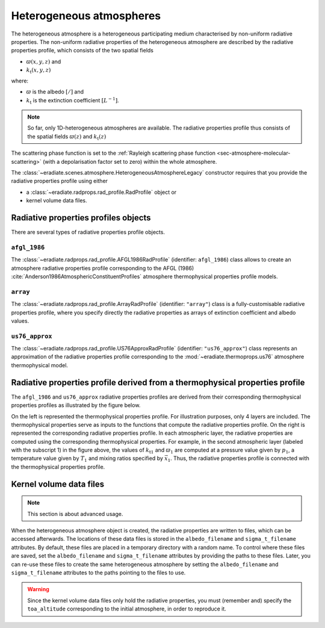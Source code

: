 .. _sec-atmosphere-heterogeneous:

Heterogeneous atmospheres
=========================

.. image:: fig/atmosphere-heterogeneous.png
   :align: center
   :scale: 50

The heterogeneous atmosphere is a heterogeneous participating medium
characterised by non-uniform radiative properties.
The non-uniform radiative properties of the heterogeneous atmosphere are
described by the radiative properties profile, which consists of the two
spatial fields

* :math:`\varpi (x,y,z)` and
* :math:`k_{\mathrm{t}} (x,y,z)`

where:

* :math:`\varpi` is the albedo :math:`[/]` and
* :math:`k_{\mathrm{t}}` is the extinction coefficient :math:`[L^{-1}]`.

.. note::

   So far, only 1D-heterogeneous atmospheres are available.
   The radiative properties profile thus consists of the spatial fields
   :math:`\varpi (z)` and
   :math:`k_{\mathrm{t}} (z)`

The scattering phase function is set to the
:ref:`Rayleigh scattering phase function <sec-atmosphere-molecular-scattering>`
(with a depolarisation factor set to zero) within the whole atmosphere.

The :class:`~eradiate.scenes.atmosphere.HeterogeneousAtmosphereLegacy` constructor
requires that you provide the radiative properties profile using either

* a :class:`~eradiate.radprops.rad_profile.RadProfile` object or
* kernel volume data files.

.. seealso:: For more details on how to create a heterogeneous atmosphere,
   checkout the
   :ref:`sphx_glr_examples_generated_tutorials_atmosphere_02_heterogeneous.py`
   tutorial.

Radiative properties profiles objects
-------------------------------------

There are several types of radiative properties profile objects.

``afgl_1986``
~~~~~~~~~~~~~

The :class:`~eradiate.radprops.rad_profile.AFGL1986RadProfile` 
(identifier: ``afgl_1986``) class allows to create an atmosphere radiative
properties profile corresponding to the AFGL (1986)
:cite:`Anderson1986AtmosphericConstituentProfiles`
atmosphere thermophysical properties profile models.

``array``
~~~~~~~~~

The :class:`~eradiate.radprops.rad_profile.ArrayRadProfile`
(identifier: ``"array"``)
class is a fully-customisable radiative properties profile, where you specify
directly the radiative properties as arrays of extinction coefficient and
albedo values.

``us76_approx``
~~~~~~~~~~~~~~~

The
:class:`~eradiate.radprops.rad_profile.US76ApproxRadProfile`
(identifier: ``"us76_approx"``)
class represents an approximation of the radiative properties profile
corresponding to the :mod:`~eradiate.thermoprops.us76` atmosphere
thermophysical model.

Radiative properties profile derived from a thermophysical properties profile
-----------------------------------------------------------------------------

The ``afgl_1986`` and ``us76_approx`` radiative properties profiles are derived
from their corresponding thermophysical properties profiles as illustrated by
the figure below.

.. image:: fig/atmosphere-heterogeneous-thermoprops-to-radprops.png
   :align: center
   :scale: 50

On the left is represented the thermophysical properties profile.
For illustration purposes, only 4 layers are included.
The thermophysical properties serve as inputs to the functions that compute the
radiative properties profile.
On the right is represented the corresponding radiative properties profile.
In each atmospheric layer, the radiative properties are computed using
the corresponding thermophysical properties.
For example, in the second atmospheric layer (labeled with the subscript 1) in
the figure above, the values of :math:`k_{\mathrm{t}1}` and :math:`\varpi_{1}`
are computed at a pressure value given by :math:`p_1`, a temperature value given
by :math:`T_1` and mixing ratios specified by :math:`\vec{x}_1`.
Thus, the radiative properties profile is connected with the thermophysical
properties profile.

.. _sec-atmosphere-heterogeneous-kernel_volume_data_files:

Kernel volume data files
------------------------

.. note::
   This section is about advanced usage.

When the heterogeneous atmosphere object is created, the radiative properties
are written to files, which can be accessed afterwards.
The locations of these data files is stored in the ``albedo_filename`` and
``sigma_t_filename`` attributes.
By default, these files are placed in a temporary directory with a random name.
To control where these files are saved, set the ``albedo_filename`` and
``sigma_t_filename`` attributes by providing the paths to these files.
Later, you can re-use these files to create the same heterogeneous atmosphere
by setting the ``albedo_filename`` and ``sigma_t_filename`` attributes to the paths
pointing to the files to use.

.. warning::
   Since the kernel volume data files only hold the radiative properties, you
   must (remember and) specify the ``toa_altitude`` corresponding to the
   initial atmosphere, in order to reproduce it.
